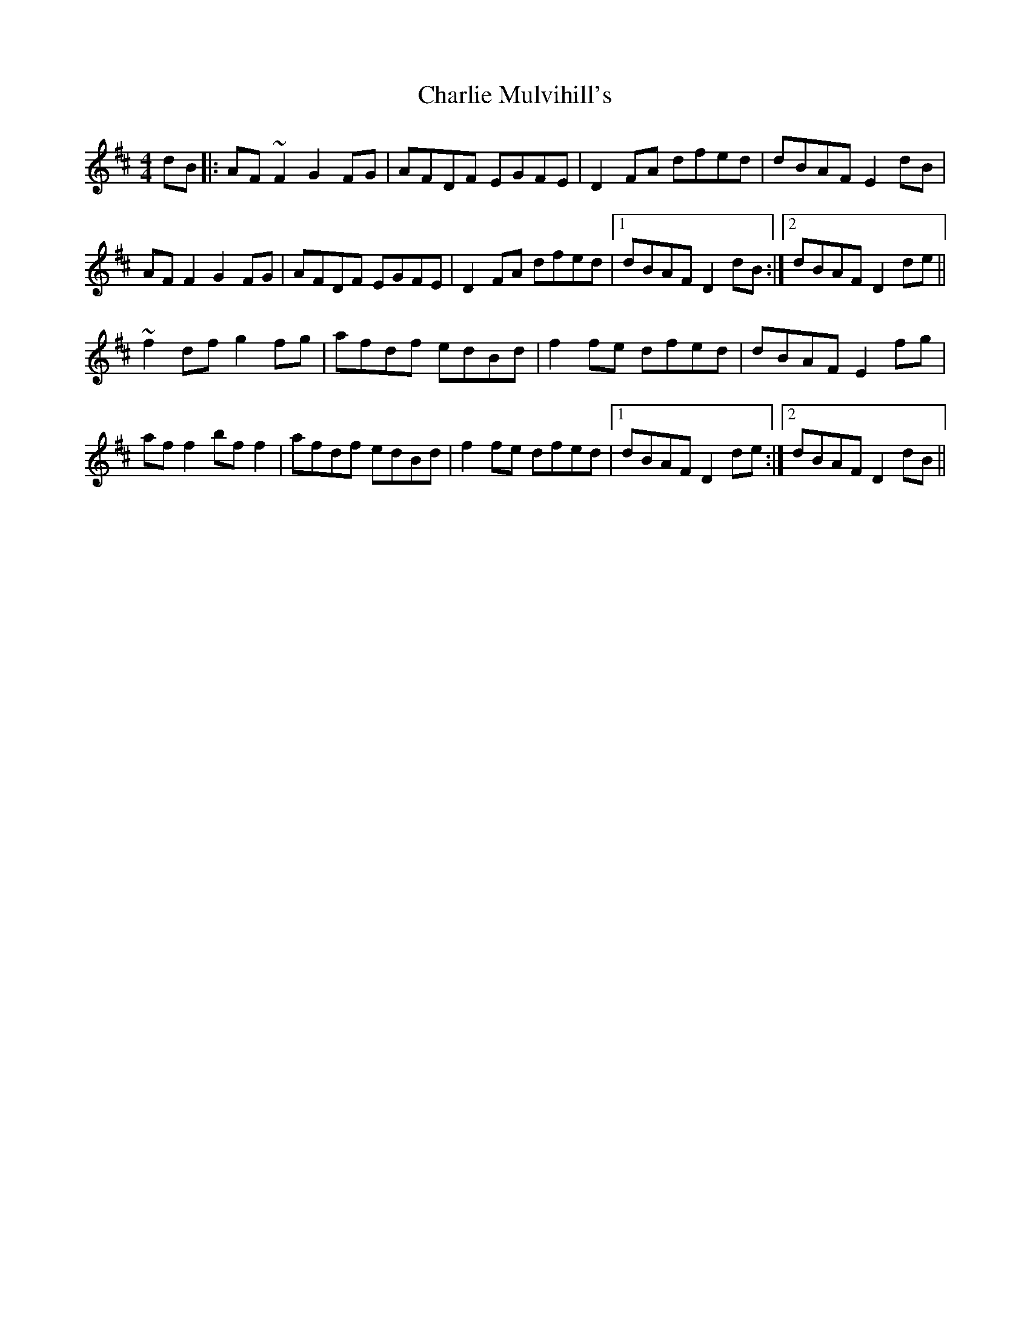 X: 6860
T: Charlie Mulvihill's
R: reel
M: 4/4
K: Dmajor
dB|:AF ~F2 G2 FG|AFDF EGFE|D2 FA dfed|dBAF E2 dB|
AF F2 G2 FG|AFDF EGFE|D2 FA dfed|1 dBAF D2 dB:|2 dBAF D2 de||
~f2 df g2 fg|afdf edBd|f2 fe dfed|dBAF E2 fg|
af f2 bf f2|afdf edBd|f2 fe dfed|1 dBAF D2 de:|2 dBAF D2 dB||

